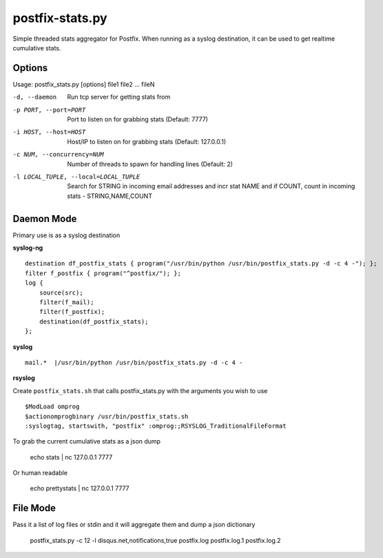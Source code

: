 postfix-stats.py
================

Simple threaded stats aggregator for Postfix. When running as a syslog destination, it can be used to get realtime cumulative stats.

Options
-------

Usage: postfix_stats.py [options] file1 file2 ... fileN

-d, --daemon                Run tcp server for getting stats from
-p PORT, --port=PORT        Port to listen on for grabbing stats (Default: 7777)
-i HOST, --host=HOST        Host/IP to listen on for grabbing stats (Default: 127.0.0.1)
-c NUM, --concurrency=NUM   Number of threads to spawn for handling lines (Default: 2)
-l LOCAL_TUPLE, --local=LOCAL_TUPLE
                            Search for STRING in incoming email addresses and incr stat NAME
                            and if COUNT, count in incoming stats - STRING,NAME,COUNT

Daemon Mode
-----------

Primary use is as a syslog destination

**syslog-ng**

::

    destination df_postfix_stats { program("/usr/bin/python /usr/bin/postfix_stats.py -d -c 4 -"); };
    filter f_postfix { program("^postfix/"); };
    log {
        source(src);
        filter(f_mail);
        filter(f_postfix);
        destination(df_postfix_stats);
    };

**syslog**

::

    mail.*  |/usr/bin/python /usr/bin/postfix_stats.py -d -c 4 -

**rsyslog**

Create ``postfix_stats.sh`` that calls postfix_stats.py with the arguments you wish to use

::

    $ModLoad omprog
    $actionomprogbinary /usr/bin/postfix_stats.sh
    :syslogtag, startswith, "postfix" :omprog:;RSYSLOG_TraditionalFileFormat

To grab the current cumulative stats as a json dump

    echo stats | nc 127.0.0.1 7777

Or human readable

    echo prettystats | nc 127.0.0.1 7777

File Mode
---------

Pass it a list of log files or stdin and it will aggregate them and dump a json dictionary

    postfix_stats.py -c 12 -l disqus.net,notifications,true postfix.log postfix.log.1 postfix.log.2

